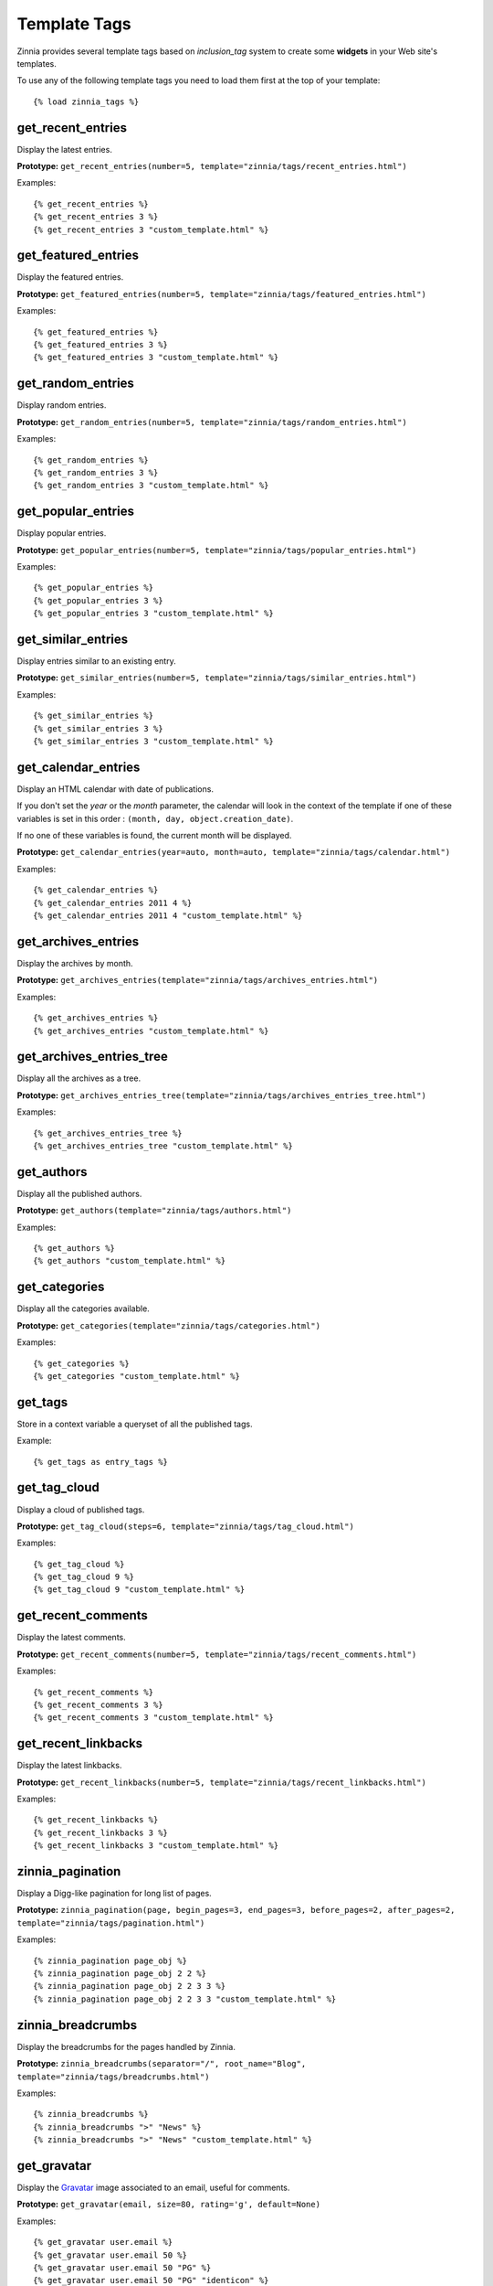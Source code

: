 =============
Template Tags
=============

.. module:: zinnia.templatetags

.. highlightlang:: html+django

Zinnia provides several template tags based on *inclusion_tag* system to
create some **widgets** in your Web site's templates.

To use any of the following template tags you need to load them first at
the top of your template: ::

  {% load zinnia_tags %}

get_recent_entries
==================

Display the latest entries.

**Prototype:** ``get_recent_entries(number=5, template="zinnia/tags/recent_entries.html")``

Examples: ::

  {% get_recent_entries %}
  {% get_recent_entries 3 %}
  {% get_recent_entries 3 "custom_template.html" %}

get_featured_entries
====================

Display the featured entries.

**Prototype:** ``get_featured_entries(number=5, template="zinnia/tags/featured_entries.html")``

Examples: ::

  {% get_featured_entries %}
  {% get_featured_entries 3 %}
  {% get_featured_entries 3 "custom_template.html" %}

get_random_entries
==================

Display random entries.

**Prototype:** ``get_random_entries(number=5, template="zinnia/tags/random_entries.html")``

Examples: ::

  {% get_random_entries %}
  {% get_random_entries 3 %}
  {% get_random_entries 3 "custom_template.html" %}

get_popular_entries
===================

Display popular entries.

**Prototype:** ``get_popular_entries(number=5, template="zinnia/tags/popular_entries.html")``

Examples: ::

  {% get_popular_entries %}
  {% get_popular_entries 3 %}
  {% get_popular_entries 3 "custom_template.html" %}

get_similar_entries
===================

Display entries similar to an existing entry.

**Prototype:** ``get_similar_entries(number=5, template="zinnia/tags/similar_entries.html")``

Examples: ::

  {% get_similar_entries %}
  {% get_similar_entries 3 %}
  {% get_similar_entries 3 "custom_template.html" %}

get_calendar_entries
====================

Display an HTML calendar with date of publications.

If you don't set the *year* or the *month* parameter, the calendar will
look in the context of the template if one of these variables is set in
this order : ``(month, day, object.creation_date)``.

If no one of these variables is found, the current month will be displayed.

**Prototype:** ``get_calendar_entries(year=auto, month=auto, template="zinnia/tags/calendar.html")``

Examples: ::

  {% get_calendar_entries %}
  {% get_calendar_entries 2011 4 %}
  {% get_calendar_entries 2011 4 "custom_template.html" %}

get_archives_entries
====================

Display the archives by month.

**Prototype:** ``get_archives_entries(template="zinnia/tags/archives_entries.html")``

Examples: ::

  {% get_archives_entries %}
  {% get_archives_entries "custom_template.html" %}

get_archives_entries_tree
=========================

Display all the archives as a tree.

**Prototype:** ``get_archives_entries_tree(template="zinnia/tags/archives_entries_tree.html")``

Examples: ::

  {% get_archives_entries_tree %}
  {% get_archives_entries_tree "custom_template.html" %}

get_authors
===========

Display all the published authors.

**Prototype:** ``get_authors(template="zinnia/tags/authors.html")``

Examples: ::

  {% get_authors %}
  {% get_authors "custom_template.html" %}

get_categories
==============

Display all the categories available.

**Prototype:** ``get_categories(template="zinnia/tags/categories.html")``

Examples: ::

  {% get_categories %}
  {% get_categories "custom_template.html" %}

get_tags
========

Store in a context variable a queryset of all the published tags.

Example: ::

  {% get_tags as entry_tags %}

get_tag_cloud
=============

Display a cloud of published tags.

**Prototype:** ``get_tag_cloud(steps=6, template="zinnia/tags/tag_cloud.html")``

Examples: ::

  {% get_tag_cloud %}
  {% get_tag_cloud 9 %}
  {% get_tag_cloud 9 "custom_template.html" %}

get_recent_comments
===================

Display the latest comments.

**Prototype:** ``get_recent_comments(number=5, template="zinnia/tags/recent_comments.html")``

Examples: ::

  {% get_recent_comments %}
  {% get_recent_comments 3 %}
  {% get_recent_comments 3 "custom_template.html" %}

get_recent_linkbacks
====================

Display the latest linkbacks.

**Prototype:** ``get_recent_linkbacks(number=5, template="zinnia/tags/recent_linkbacks.html")``

Examples: ::

  {% get_recent_linkbacks %}
  {% get_recent_linkbacks 3 %}
  {% get_recent_linkbacks 3 "custom_template.html" %}

zinnia_pagination
=================

Display a Digg-like pagination for long list of pages.

**Prototype:** ``zinnia_pagination(page, begin_pages=3, end_pages=3, before_pages=2, after_pages=2, template="zinnia/tags/pagination.html")``

Examples: ::

  {% zinnia_pagination page_obj %}
  {% zinnia_pagination page_obj 2 2 %}
  {% zinnia_pagination page_obj 2 2 3 3 %}
  {% zinnia_pagination page_obj 2 2 3 3 "custom_template.html" %}

zinnia_breadcrumbs
==================

Display the breadcrumbs for the pages handled by Zinnia.

**Prototype:** ``zinnia_breadcrumbs(separator="/", root_name="Blog", template="zinnia/tags/breadcrumbs.html")``

Examples: ::

  {% zinnia_breadcrumbs %}
  {% zinnia_breadcrumbs ">" "News" %}
  {% zinnia_breadcrumbs ">" "News" "custom_template.html" %}

get_gravatar
============

Display the `Gravatar
<http://gravater.com>`_ image associated to an email, useful for comments.

**Prototype:** ``get_gravatar(email, size=80, rating='g', default=None)``

Examples: ::

  {% get_gravatar user.email %}
  {% get_gravatar user.email 50 %}
  {% get_gravatar user.email 50 "PG" %}
  {% get_gravatar user.email 50 "PG" "identicon" %}

The usage of the **template** argument allow you to reuse and customize the
rendering of a template tag in a generic way. Like this you can display the
same template tag many times in your pages but with a different appearance.
